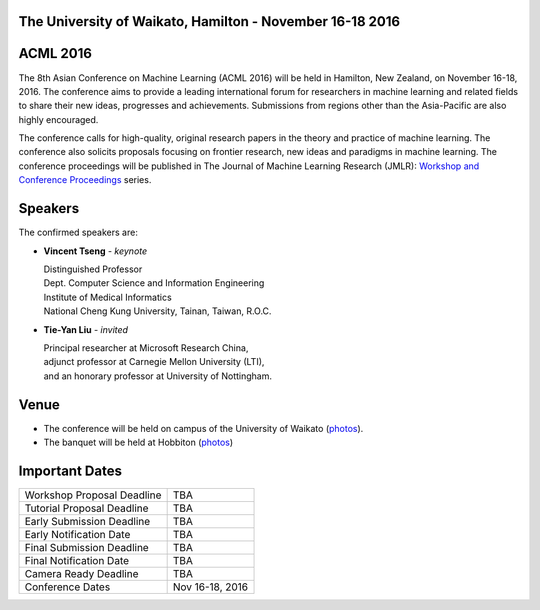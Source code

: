 .. title: The 8th Asian Conference on Machine Learning, Hamilton
.. slug: index
.. date: 2015-12-10 10:08:39 UTC+13:00
.. tags: 
.. category: 
.. link: 
.. description: 
.. type: text

The University of Waikato, Hamilton - November 16-18 2016
---------------------------------------------------------

.. image:: /galleries/uow/003.jpg
   :width: 200px
   :align: right

ACML 2016
---------

The 8th Asian Conference on Machine Learning (ACML 2016) will be held in Hamilton,
New Zealand, on November 16-18, 2016. The conference aims to provide a leading
international forum for researchers in machine learning and related fields to
share their new ideas, progresses and achievements. Submissions from regions
other than the Asia-Pacific are also highly encouraged.

The conference calls for high-quality, original research papers in the theory
and practice of machine learning. The conference also solicits proposals
focusing on frontier research, new ideas and paradigms in machine learning. The
conference proceedings will be published in The Journal of Machine Learning
Research (JMLR): `Workshop and Conference Proceedings <http://jmlr.csail.mit.edu/proceedings/>`_ series.


Speakers
--------

.. image:: /galleries/uow/028.jpg
   :width: 200px
   :align: right

The confirmed speakers are:

* **Vincent Tseng** - *keynote*

  | Distinguished Professor
  | Dept. Computer Science and Information Engineering
  | Institute of Medical Informatics
  | National Cheng Kung University, Tainan, Taiwan, R.O.C.

* **Tie-Yan Liu** - *invited*

  | Principal researcher at Microsoft Research China, 
  | adjunct professor at Carnegie Mellon University (LTI), 
  | and an honorary professor at University of Nottingham.


Venue
-----

.. image:: /galleries/uow/031.jpg
   :width: 200px
   :align: right

* The conference will be held on campus of the University of Waikato (`photos <link://slug/photos-campus>`__). 
* The banquet will be held at Hobbiton (`photos <link://slug/photos-hobbiton>`__)


Important Dates
---------------

+----------------------------+-----------------+
| Workshop Proposal Deadline | TBA             |
+----------------------------+-----------------+
| Tutorial Proposal Deadline | TBA             |
+----------------------------+-----------------+
| Early Submission Deadline  | TBA             |
+----------------------------+-----------------+
| Early Notification Date    | TBA             |
+----------------------------+-----------------+
| Final Submission Deadline  | TBA             |
+----------------------------+-----------------+
| Final Notification Date    | TBA             |
+----------------------------+-----------------+
| Camera Ready Deadline      | TBA             |
+----------------------------+-----------------+
| Conference Dates           | Nov 16-18, 2016 |
+----------------------------+-----------------+
